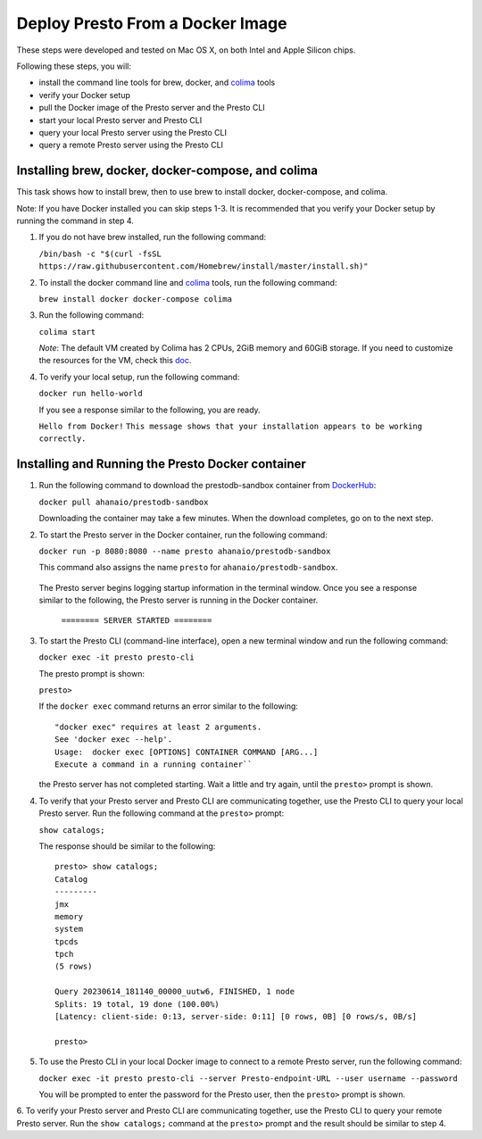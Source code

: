 =================================
Deploy Presto From a Docker Image
=================================

These steps were developed and tested on Mac OS X, on both Intel and Apple Silicon chips. 

Following these steps, you will:

- install the command line tools for brew, docker, and `colima <https://github.com/abiosoft/colima>`_ tools
- verify your Docker setup
- pull the Docker image of the Presto server and the Presto CLI
- start your local Presto server and Presto CLI
- query your local Presto server using the Presto CLI
- query a remote Presto server using the Presto CLI

Installing brew, docker, docker-compose, and colima
===================================================

This task shows how to install brew, then to use brew to install docker, docker-compose, 
and colima. 

Note: If you have Docker installed you can skip steps 1-3. It is recommended that you 
verify your Docker setup by running the command in step 4.

1. If you do not have brew installed, run the following command:

   ``/bin/bash -c "$(curl -fsSL https://raw.githubusercontent.com/Homebrew/install/master/install.sh)"``

2. To install the docker command line and `colima <https://github.com/abiosoft/colima>`_ tools, run the following command:

   ``brew install docker docker-compose colima``

3. Run the following command: 

   ``colima start``

   *Note*: The default VM created by Colima has 2 CPUs, 2GiB memory and 60GiB storage. If you need to customize the resources for the VM, check this `doc <https://github.com/abiosoft/colima#customizing-the-vm>`_.

4. To verify your local setup, run the following command:

   ``docker run hello-world``

   If you see a response similar to the following, you are ready.

   ``Hello from Docker!`` 
   ``This message shows that your installation appears to be working correctly.``

Installing and Running the Presto Docker container
==================================================

1. Run the following command to download the prestodb-sandbox container from `DockerHub <https://hub.docker.com/r/ahanaio/prestodb-sandbox>`_: 

   ``docker pull ahanaio/prestodb-sandbox``

   Downloading the container may take a few minutes. When the download completes, go on to the next step.

2. To start the Presto server in the Docker container, run the following command:

   ``docker run -p 8080:8080 --name presto ahanaio/prestodb-sandbox``

   This command also assigns the name ``presto`` for ``ahanaio/prestodb-sandbox``.

  The Presto server begins logging startup information in the terminal window. Once you see a response similar to the following, the Presto server is running in the Docker container.

   ``======== SERVER STARTED ========``

3. To start the Presto CLI (command-line interface), open a new terminal window and run the following command:

   ``docker exec -it presto presto-cli``

   The presto prompt is shown:

   ``presto>``

   If the ``docker exec`` command returns an error similar to the following:
   
   ::
    
    "docker exec" requires at least 2 arguments.
    See 'docker exec --help'.
    Usage:  docker exec [OPTIONS] CONTAINER COMMAND [ARG...]
    Execute a command in a running container``

   the Presto server has not completed starting. Wait a little and try again, until the ``presto>`` prompt is shown.

4. To verify that your Presto server and Presto CLI are communicating together, use the Presto CLI to query your local Presto server. Run the following command at the ``presto>`` prompt:

   ``show catalogs;``

   The response should be similar to the following:

   ::

    presto> show catalogs;
    Catalog
    ---------
    jmx
    memory
    system
    tpcds
    tpch
    (5 rows)
    
    Query 20230614_181140_00000_uutw6, FINISHED, 1 node
    Splits: 19 total, 19 done (100.00%)
    [Latency: client-side: 0:13, server-side: 0:11] [0 rows, 0B] [0 rows/s, 0B/s]
    
    presto>

5. To use the Presto CLI in your local Docker image to connect to a remote Presto server, run the following command: 

   ``docker exec -it presto presto-cli --server Presto-endpoint-URL --user username --password``

   You will be prompted to enter the password for the Presto user, then the ``presto>`` prompt is shown.

6. To verify your Presto server and Presto CLI are communicating together, use the Presto CLI to query your remote Presto server. 
Run the ``show catalogs;`` command at the ``presto>`` prompt and the result should be similar to step 4.

